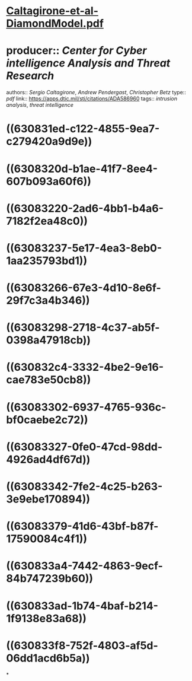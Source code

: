 * [[../assets/Caltagirone-et-al-DiamondModel_1661480682130_0.pdf][Caltagirone-et-al-DiamondModel.pdf]]
* producer:: [[Center for Cyber intelligence Analysis and Threat Research]]
authors:: [[Sergio Caltagirone]], [[Andrew Pendergast]], [[Christopher Betz]]
type:: [[pdf]]
link:: [[https://apps.dtic.mil/sti/citations/ADA586960]]
tags:: [[intrusion analysis]], [[threat intelligence]]
* ((630831ed-c122-4855-9ea7-c279420a9d9e))
* ((6308320d-b1ae-41f7-8ee4-607b093a60f6))
* ((63083220-2ad6-4bb1-b4a6-7182f2ea48c0))
* ((63083237-5e17-4ea3-8eb0-1aa235793bd1))
* ((63083266-67e3-4d10-8e6f-29f7c3a4b346))
* ((63083298-2718-4c37-ab5f-0398a47918cb))
* ((630832c4-3332-4be2-9e16-cae783e50cb8))
* ((63083302-6937-4765-936c-bf0caebe2c72))
* ((63083327-0fe0-47cd-98dd-4926ad4df67d))
* ((63083342-7fe2-4c25-b263-3e9ebe170894))
* ((63083379-41d6-43bf-b87f-17590084c4f1))
* ((630833a4-7442-4863-9ecf-84b747239b60))
* ((630833ad-1b74-4baf-b214-1f9138e83a68))
* ((630833f8-752f-4803-af5d-06dd1acd6b5a))
*